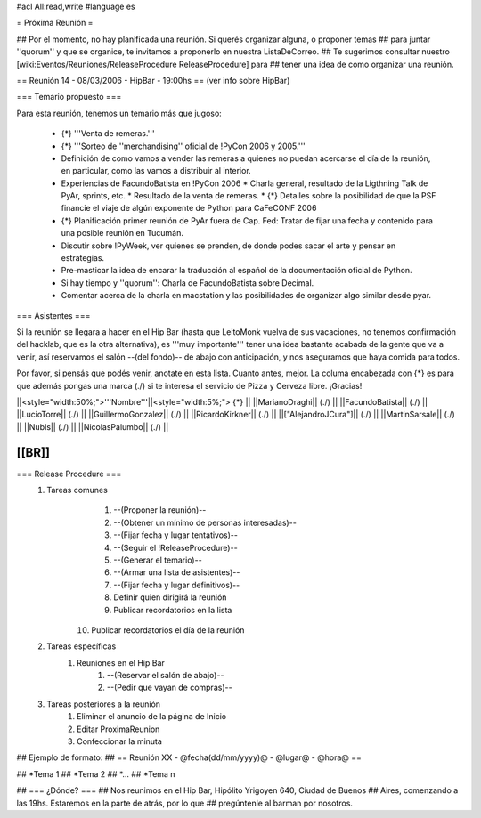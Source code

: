 #acl All:read,write
#language es

= Próxima Reunión =

## Por el momento, no hay planificada una reunión. Si querés organizar alguna, o proponer temas
## para juntar ''quorum'' y que se organice, te invitamos a proponerlo en nuestra ListaDeCorreo.
## Te sugerimos consultar nuestro [wiki:Eventos/Reuniones/ReleaseProcedure ReleaseProcedure] para
## tener una idea de como organizar una reunión.



== Reunión 14 - 08/03/2006 - HipBar - 19:00hs ==
(ver info sobre HipBar)


=== Temario propuesto ===

Para esta reunión, tenemos un temario más que jugoso:

 * {*} '''Venta de remeras.'''
 * {*} '''Sorteo de ''merchandising'' oficial de !PyCon 2006 y 2005.'''
 * Definición de como vamos a vender las remeras a quienes no puedan acercarse el día de la reunión, en particular, como las vamos a distribuir al interior.
 * Experiencias de FacundoBatista en !PyCon 2006
   * Charla general, resultado de la Ligthning Talk de PyAr, sprints, etc.
   * Resultado de la venta de remeras.
   * {*} Detalles sobre la posibilidad de que la PSF financie el viaje de algún exponente de Python para CaFeCONF 2006
 * {*} Planificación primer reunión de PyAr fuera de Cap. Fed: Tratar de fijar una fecha y contenido para una posible reunión en Tucumán.
 * Discutir sobre !PyWeek, ver quienes se prenden, de donde podes sacar el arte y pensar en estrategias.
 * Pre-masticar la idea de encarar la traducción al español de la documentación oficial de Python.
 * Si hay tiempo y ''quorum'': Charla de FacundoBatista sobre Decimal.
 * Comentar acerca de la charla en macstation y las posibilidades de organizar algo similar desde pyar.

=== Asistentes ===

Si la reunión se llegara a hacer en el Hip Bar (hasta que LeitoMonk vuelva de sus vacaciones, no tenemos confirmación del hacklab, que es la otra alternativa), es '''muy importante''' tener una idea bastante acabada de la gente que va a venir, así reservamos el salón --(del fondo)-- de abajo con anticipación, y nos aseguramos que haya comida para todos.

Por favor, si pensás que podés venir, anotate en esta lista. Cuanto antes, mejor. La columa encabezada con {*} es para que además pongas una marca (./) si te interesa el servicio de Pizza y Cerveza libre. ¡Gracias!

||<style="width:50%;">'''Nombre'''||<style="width:5%;"> {*} ||
||MarianoDraghi|| (./) ||
||FacundoBatista|| (./) ||
||LucioTorre|| (./) ||
||GuillermoGonzalez|| (./) ||
||RicardoKirkner|| (./) ||
||["AlejandroJCura"]|| (./) ||
||MartinSarsale|| (./) ||
||NubIs|| (./) ||
||NicolasPalumbo|| (./) ||


[[BR]]
----
=== Release Procedure ===
   1. Tareas comunes
         1. --(Proponer la reunión)--
         2. --(Obtener un mínimo de personas interesadas)--
         3. --(Fijar fecha y lugar tentativos)--
         4. --(Seguir el !ReleaseProcedure)--
         5. --(Generar el temario)--
         6. --(Armar una lista de asistentes)--
         7. --(Fijar fecha y lugar definitivos)--
         8. Definir quien dirigirá la reunión
         9. Publicar recordatorios en la lista
        10. Publicar recordatorios el día de la reunión
   2. Tareas específicas
         1. Reuniones en el Hip Bar
               1. --(Reservar el salón de abajo)--
               2. --(Pedir que vayan de compras)--
   3. Tareas posteriores a la reunión
         1. Eliminar el anuncio de la página de Inicio
         2. Editar ProximaReunion
         3. Confeccionar la minuta


## Ejemplo de formato:
## == Reunión XX - @fecha(dd/mm/yyyy)@ - @lugar@ - @hora@ ==

## *Tema 1
## *Tema 2
## *...
## *Tema n
 
## === ¿Dónde? ===
## Nos reunimos en el Hip Bar, Hipólito Yrigoyen 640, Ciudad de Buenos 
## Aires, comenzando a las 19hs. Estaremos en la parte de atrás, por lo que 
## pregúntenle al barman por nosotros. 
